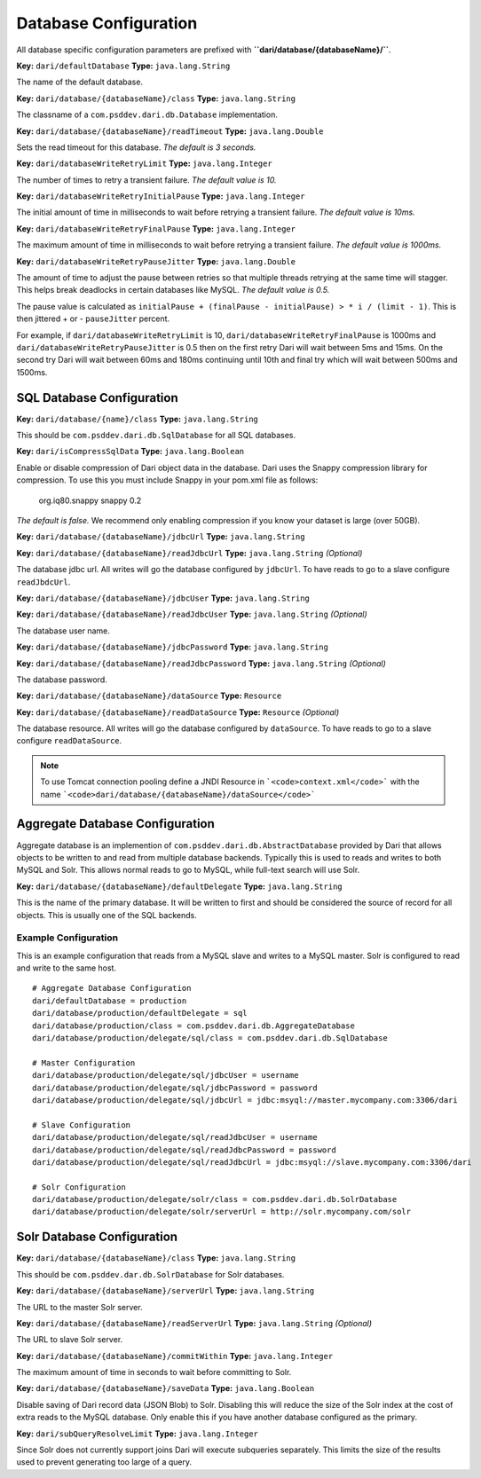 **********************
Database Configuration
**********************

All database specific configuration parameters are prefixed with
**``dari/database/{databaseName}/``**.

**Key:** ``dari/defaultDatabase`` **Type:** ``java.lang.String``

The name of the default database.

**Key:** ``dari/database/{databaseName}/class`` **Type:**
``java.lang.String``

The classname of a ``com.psddev.dari.db.Database`` implementation.

**Key:** ``dari/database/{databaseName}/readTimeout`` **Type:**
``java.lang.Double``

Sets the read timeout for this database. *The default is 3 seconds.*

**Key:** ``dari/databaseWriteRetryLimit`` **Type:**
``java.lang.Integer``

The number of times to retry a transient failure. *The default value
is 10.*

**Key:** ``dari/databaseWriteRetryInitialPause`` **Type:**
``java.lang.Integer``

The initial amount of time in milliseconds to wait before retrying a
transient failure. *The default value is 10ms.*

**Key:** ``dari/databaseWriteRetryFinalPause`` **Type:**
``java.lang.Integer``

The maximum amount of time in milliseconds to wait before retrying a
transient failure. *The default value is 1000ms.*

**Key:** ``dari/databaseWriteRetryPauseJitter`` **Type:**
``java.lang.Double``

The amount of time to adjust the pause between retries so that
multiple threads retrying at the same time will stagger. This helps
break deadlocks in certain databases like MySQL. *The default value
is 0.5.*

The pause value is calculated as
``initialPause + (finalPause - initialPause) > * i / (limit - 1)``.
This is then jittered + or - ``pauseJitter`` percent.

For example, if ``dari/databaseWriteRetryLimit`` is 10,
``dari/databaseWriteRetryFinalPause`` is 1000ms and
``dari/databaseWriteRetryPauseJitter`` is 0.5 then on the first
retry Dari will wait between 5ms and 15ms. On the second try Dari
will wait between 60ms and 180ms continuing until 10th and final try
which will wait between 500ms and 1500ms.

SQL Database Configuration
==========================

**Key:** ``dari/database/{name}/class`` **Type:** ``java.lang.String``

This should be ``com.psddev.dari.db.SqlDatabase`` for all SQL
databases.

**Key:** ``dari/isCompressSqlData`` **Type:** ``java.lang.Boolean``

Enable or disable compression of Dari object data in the database.
Dari uses the Snappy compression library for compression. To use
this you must include Snappy in your pom.xml file as follows:

    org.iq80.snappy snappy 0.2

*The default is false.* We recommend only enabling compression if
you know your dataset is large (over 50GB).

**Key:** ``dari/database/{databaseName}/jdbcUrl`` **Type:**
``java.lang.String``

**Key:** ``dari/database/{databaseName}/readJdbcUrl`` **Type:**
``java.lang.String`` *(Optional)*

The database jdbc url. All writes will go the database configured by
``jdbcUrl``. To have reads to go to a slave configure
``readJbdcUrl``.

**Key:** ``dari/database/{databaseName}/jdbcUser`` **Type:**
``java.lang.String``

**Key:** ``dari/database/{databaseName}/readJdbcUser`` **Type:**
``java.lang.String`` *(Optional)*

The database user name.

**Key:** ``dari/database/{databaseName}/jdbcPassword`` **Type:**
``java.lang.String``

**Key:** ``dari/database/{databaseName}/readJdbcPassword`` **Type:**
``java.lang.String`` *(Optional)*

The database password.

**Key:** ``dari/database/{databaseName}/dataSource`` **Type:**
``Resource``

**Key:** ``dari/database/{databaseName}/readDataSource`` **Type:**
``Resource`` *(Optional)*

The database resource. All writes will go the database configured by
``dataSource``. To have reads to go to a slave configure
``readDataSource``.

.. note::

       To use Tomcat connection pooling define a JNDI Resource in
       ```<code>context.xml</code>``` with the name
       ```<code>dari/database/{databaseName}/dataSource</code>```

Aggregate Database Configuration
================================

Aggregate database is an implemention of
``com.psddev.dari.db.AbstractDatabase`` provided by Dari that allows
objects to be written to and read from multiple database backends.
Typically this is used to reads and writes to both MySQL and Solr. This
allows normal reads to go to MySQL, while full-text search will use
Solr.

**Key:** ``dari/database/{databaseName}/defaultDelegate`` **Type:**
``java.lang.String``

This is the name of the primary database. It will be written to
first and should be considered the source of record for all objects.
This is usually one of the SQL backends.

Example Configuration
---------------------

This is an example configuration that reads from a MySQL slave and
writes to a MySQL master. Solr is configured to read and write to the
same host.

::

    # Aggregate Database Configuration
    dari/defaultDatabase = production
    dari/database/production/defaultDelegate = sql
    dari/database/production/class = com.psddev.dari.db.AggregateDatabase
    dari/database/production/delegate/sql/class = com.psddev.dari.db.SqlDatabase

    # Master Configuration
    dari/database/production/delegate/sql/jdbcUser = username
    dari/database/production/delegate/sql/jdbcPassword = password
    dari/database/production/delegate/sql/jdbcUrl = jdbc:msyql://master.mycompany.com:3306/dari

    # Slave Configuration
    dari/database/production/delegate/sql/readJdbcUser = username
    dari/database/production/delegate/sql/readJdbcPassword = password
    dari/database/production/delegate/sql/readJdbcUrl = jdbc:msyql://slave.mycompany.com:3306/dari

    # Solr Configuration
    dari/database/production/delegate/solr/class = com.psddev.dari.db.SolrDatabase
    dari/database/production/delegate/solr/serverUrl = http://solr.mycompany.com/solr

Solr Database Configuration
===========================

**Key:** ``dari/database/{databaseName}/class`` **Type:**
``java.lang.String``

This should be ``com.psddev.dar.db.SolrDatabase`` for Solr
databases.

**Key:** ``dari/database/{databaseName}/serverUrl`` **Type:**
``java.lang.String``

The URL to the master Solr server.

**Key:** ``dari/database/{databaseName}/readServerUrl`` **Type:**
``java.lang.String`` *(Optional)*

The URL to slave Solr server.

**Key:** ``dari/database/{databaseName}/commitWithin`` **Type:**
``java.lang.Integer``

The maximum amount of time in seconds to wait before committing to
Solr.

**Key:** ``dari/database/{databaseName}/saveData`` **Type:**
``java.lang.Boolean``

Disable saving of Dari record data (JSON Blob) to Solr. Disabling
this will reduce the size of the Solr index at the cost of extra
reads to the MySQL database. Only enable this if you have another
database configured as the primary.

**Key:** ``dari/subQueryResolveLimit`` **Type:** ``java.lang.Integer``

Since Solr does not currently support joins Dari will execute
subqueries separately. This limits the size of the results used to
prevent generating too large of a query.